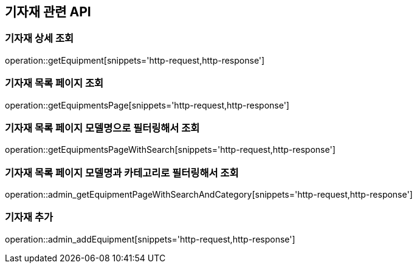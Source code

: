 == 기자재 관련 API

=== 기자재 상세 조회

operation::getEquipment[snippets='http-request,http-response']

=== 기자재 목록 페이지 조회

operation::getEquipmentsPage[snippets='http-request,http-response']

=== 기자재 목록 페이지 모델명으로 필터링해서 조회

operation::getEquipmentsPageWithSearch[snippets='http-request,http-response']

=== 기자재 목록 페이지 모델명과 카테고리로 필터링해서 조회

operation::admin_getEquipmentPageWithSearchAndCategory[snippets='http-request,http-response']

=== 기자재 추가

operation::admin_addEquipment[snippets='http-request,http-response']
